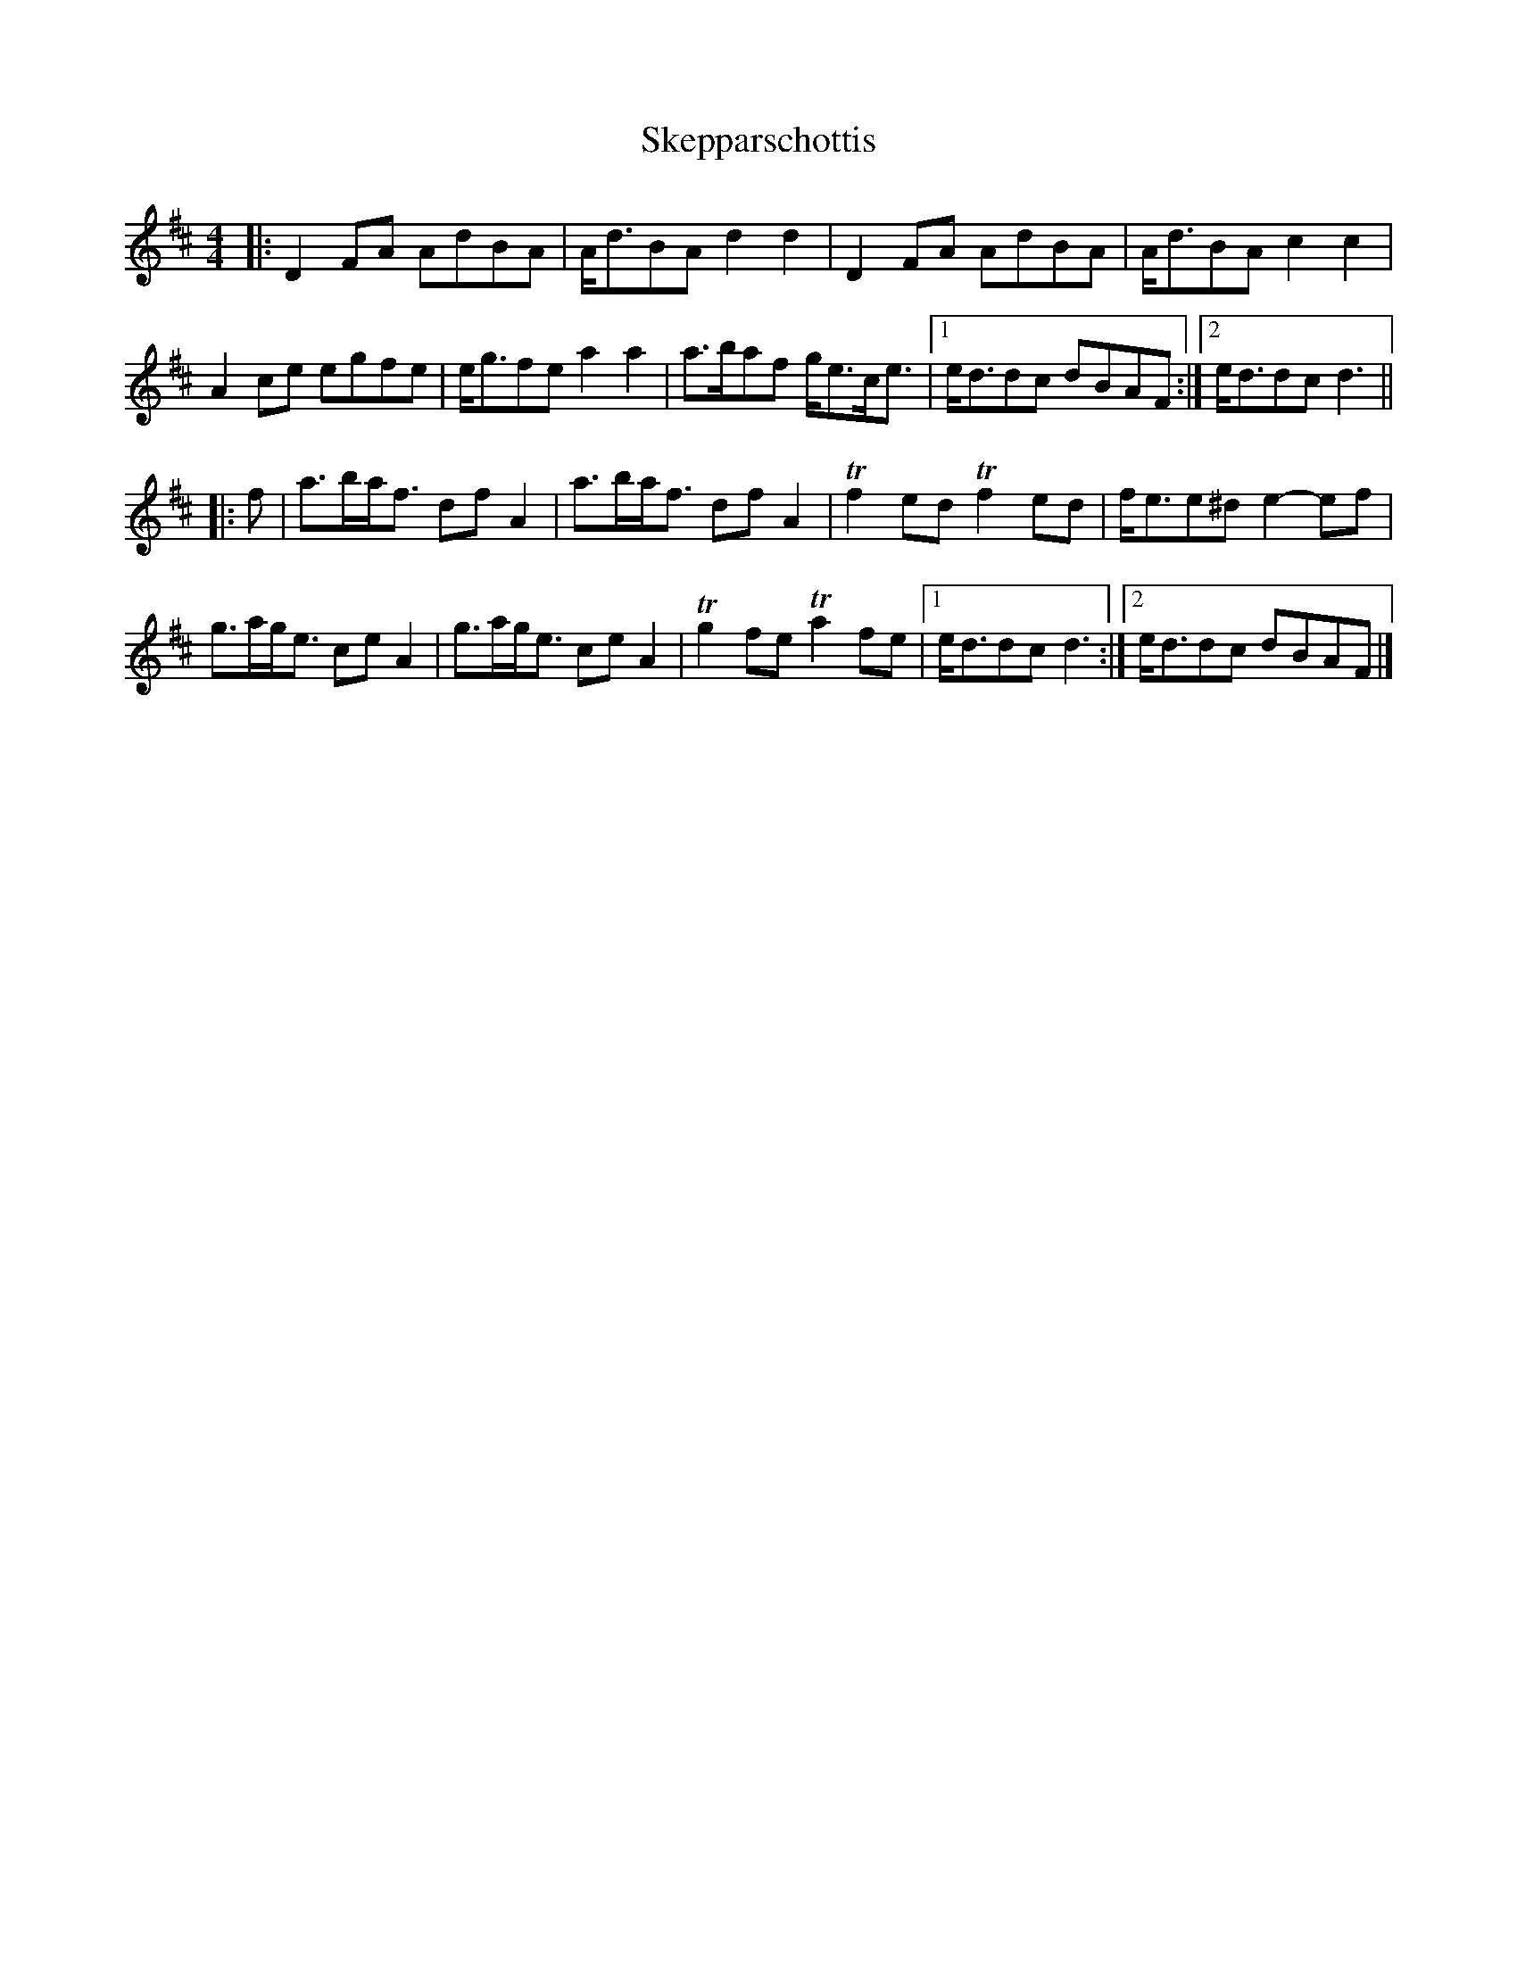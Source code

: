 X: 1
T: Skepparschottis
Z: ceolachan
S: https://thesession.org/tunes/13729#setting24435
R: barndance
M: 4/4
L: 1/8
K: Dmaj
|: D2 FA AdBA | A<dBA d2 d2 | D2 FA AdBA | A<dBA c2 c2 |
A2 ce egfe | e<gfe a2 a2 | a>baf g<ec<e |[1 e<ddc dBAF :|[2 e<ddc d3 ||
|: f |a>ba<f df A2 | a>ba<f df A2 | Tf2 ed Tf2 ed | f<ee^d e2- ef |
g>ag<e ce A2 |g>ag<e ce A2 | Tg2 fe Ta2 fe |[1 e<ddc d3 :|[2 e<ddc dBAF |]
